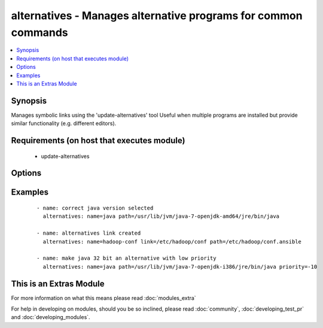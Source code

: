 .. _alternatives:


alternatives - Manages alternative programs for common commands
+++++++++++++++++++++++++++++++++++++++++++++++++++++++++++++++

.. versionadded:: 1.6


.. contents::
   :local:
   :depth: 1


Synopsis
--------

Manages symbolic links using the 'update-alternatives' tool
Useful when multiple programs are installed but provide similar functionality (e.g. different editors).


Requirements (on host that executes module)
-------------------------------------------

  * update-alternatives


Options
-------

.. raw:: html

    <table border=1 cellpadding=4>
    <tr>
    <th class="head">parameter</th>
    <th class="head">required</th>
    <th class="head">default</th>
    <th class="head">choices</th>
    <th class="head">comments</th>
    </tr>
            <tr>
    <td>link<br/><div style="font-size: small;"></div></td>
    <td>no</td>
    <td></td>
        <td><ul></ul></td>
        <td><div>The path to the symbolic link that should point to the real executable.</div><div>This option is required on RHEL-based distributions</div></td></tr>
            <tr>
    <td>name<br/><div style="font-size: small;"></div></td>
    <td>yes</td>
    <td></td>
        <td><ul></ul></td>
        <td><div>The generic name of the link.</div></td></tr>
            <tr>
    <td>path<br/><div style="font-size: small;"></div></td>
    <td>yes</td>
    <td></td>
        <td><ul></ul></td>
        <td><div>The path to the real executable that the link should point to.</div></td></tr>
            <tr>
    <td>priority<br/><div style="font-size: small;"> (added in 2.2)</div></td>
    <td>no</td>
    <td>50</td>
        <td><ul></ul></td>
        <td><div>The priority of the alternative</div></td></tr>
        </table>
    </br>



Examples
--------

 ::

    - name: correct java version selected
      alternatives: name=java path=/usr/lib/jvm/java-7-openjdk-amd64/jre/bin/java
    
    - name: alternatives link created
      alternatives: name=hadoop-conf link=/etc/hadoop/conf path=/etc/hadoop/conf.ansible
    
    - name: make java 32 bit an alternative with low priority
      alternatives: name=java path=/usr/lib/jvm/java-7-openjdk-i386/jre/bin/java priority=-10




    
This is an Extras Module
------------------------

For more information on what this means please read :doc:`modules_extra`

    
For help in developing on modules, should you be so inclined, please read :doc:`community`, :doc:`developing_test_pr` and :doc:`developing_modules`.

